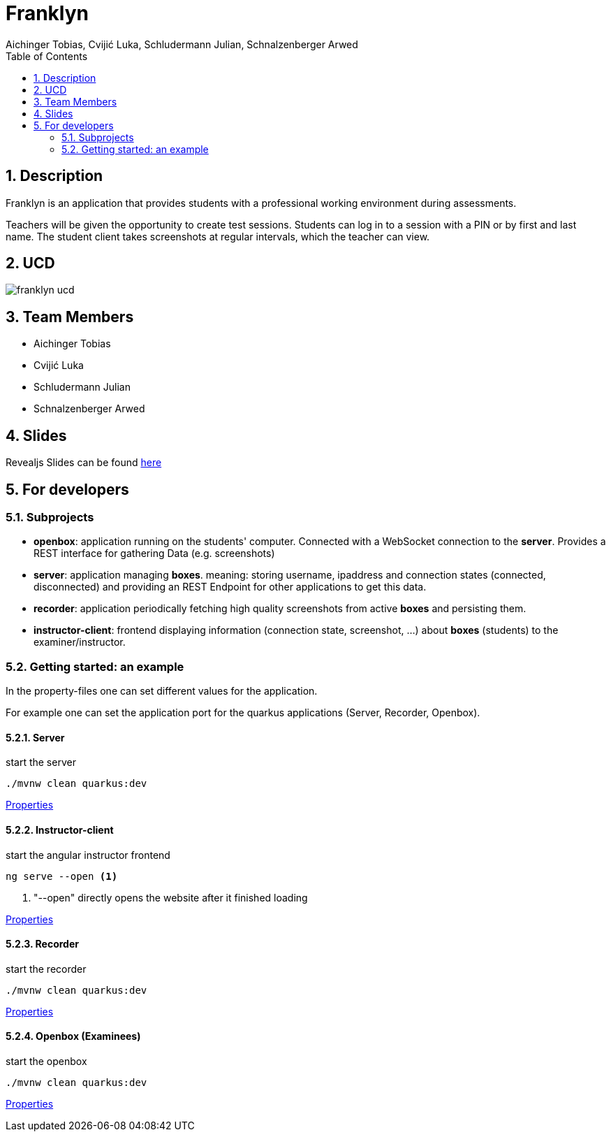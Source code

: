 = Franklyn
Aichinger Tobias, Cvijić Luka, Schludermann Julian, Schnalzenberger Arwed
:icons: font
:sectnums:
:toc: left

== Description

Franklyn is an application that provides students with a professional working environment during assessments.

Teachers will be given the opportunity to create test sessions. Students can log in to a session with a PIN or by first and last name. The student client takes screenshots at regular intervals, which the teacher can view.

== UCD
image::http://www.plantuml.com/plantuml/proxy?cache=no&src=https://raw.githubusercontent.com/2324-4bhif-syp/2324-4bhif-syp-project-franklyn/main/asciidocs/docs/plantuml/franklyn-ucd.puml[]

== Team Members

* Aichinger Tobias
* Cvijić Luka
* Schludermann Julian
* Schnalzenberger Arwed

== Slides
Revealjs Slides can be found https://2324-4bhif-syp.github.io/2324-4bhif-syp-project-franklyn/slides[here]

== For developers
=== Subprojects
* *openbox*: application running on the students' computer. Connected with a WebSocket connection to the *server*. Provides a REST interface for gathering Data (e.g. screenshots)
* *server*: application managing *boxes*. meaning: storing username, ipaddress and connection states (connected, disconnected) and providing an REST Endpoint for other applications to get this data.
* *recorder*: application periodically fetching high quality screenshots from active *boxes* and persisting them.
* *instructor-client*: frontend displaying information (connection state, screenshot, ...) about *boxes* (students) to the examiner/instructor.

=== Getting started: an example

In the property-files one can set different values for the application.

For example one can set the application port for the quarkus applications (Server, Recorder, Openbox).

==== Server

.start the server
[source, bash]
----
./mvnw clean quarkus:dev
----

link:./server/src/main/resources/application.properties[Properties]

==== Instructor-client

.start the angular instructor frontend
[source, bash]
----
ng serve --open <.>
----
<.> "--open" directly opens the website after it finished loading

link:./instructor-client/src/environment/environment.ts[Properties]

==== Recorder

.start the recorder
[source, bash]
----
./mvnw clean quarkus:dev
----

link:./recorder/src/main/resources/application.properties[Properties]

==== Openbox (Examinees)

.start the openbox
[source, bash]
----
./mvnw clean quarkus:dev
----

link:./openbox/src/main/resources/application.properties[Properties]
